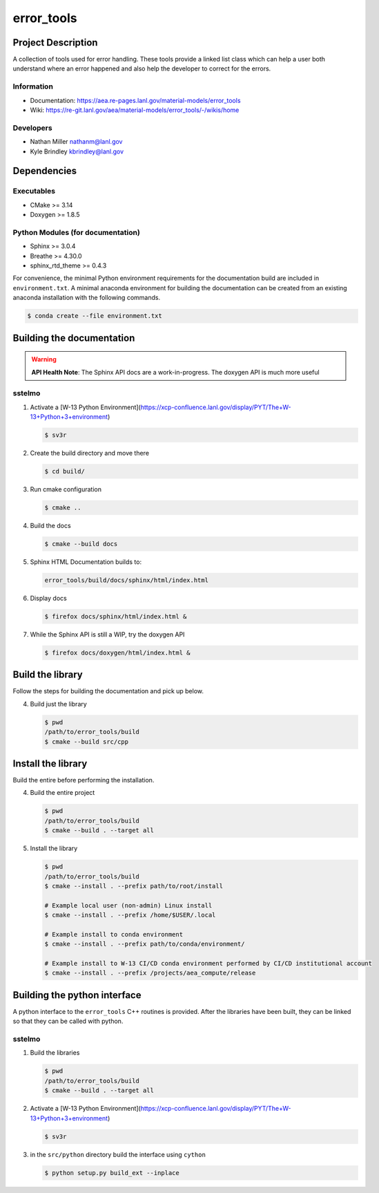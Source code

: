 ############
error\_tools
############

*******************
Project Description
*******************

A collection of tools used for error handling. These tools provide a linked
list class which can help a user both understand where an error happened
and also help the developer to correct for the errors.

Information
===========

* Documentation: https://aea.re-pages.lanl.gov/material-models/error_tools
* Wiki: https://re-git.lanl.gov/aea/material-models/error_tools/-/wikis/home

Developers
==========

* Nathan Miller nathanm@lanl.gov
* Kyle Brindley kbrindley@lanl.gov

************
Dependencies
************

Executables
===========

* CMake >= 3.14
* Doxygen >= 1.8.5

Python Modules (for documentation)
==================================

* Sphinx >= 3.0.4
* Breathe >= 4.30.0
* sphinx\_rtd\_theme >= 0.4.3

For convenience, the minimal Python environment requirements for the
documentation build are included in ``environment.txt``. A minimal anaconda
environment for building the documentation can be created from an existing
anaconda installation with the following commands.

.. code-block:: bash

   $ conda create --file environment.txt

**************************
Building the documentation
**************************

.. warning::

   **API Health Note**: The Sphinx API docs are a work-in-progress. The doxygen
   API is much more useful

sstelmo
=======

1) Activate a [W-13 Python Environment](https://xcp-confluence.lanl.gov/display/PYT/The+W-13+Python+3+environment)

   .. code-block:: bash

      $ sv3r

2) Create the build directory and move there

   .. code-block:: bash

      $ cd build/

3) Run cmake configuration

   .. code-block:: bash

      $ cmake ..

4) Build the docs

   .. code-block:: bash

      $ cmake --build docs

5) Sphinx HTML Documentation builds to:

   .. code-block:: bash

      error_tools/build/docs/sphinx/html/index.html

6) Display docs

   .. code-block:: bash

      $ firefox docs/sphinx/html/index.html &

7) While the Sphinx API is still a WIP, try the doxygen API

   .. code-block:: bash

      $ firefox docs/doxygen/html/index.html &

*****************
Build the library
*****************

Follow the steps for building the documentation and pick up below.

4) Build just the library

   .. code-block:: bash

      $ pwd
      /path/to/error_tools/build
      $ cmake --build src/cpp

*******************
Install the library
*******************

Build the entire before performing the installation.

4) Build the entire project

   .. code-block:: bash

      $ pwd
      /path/to/error_tools/build
      $ cmake --build . --target all

5) Install the library

   .. code-block:: bash

      $ pwd
      /path/to/error_tools/build
      $ cmake --install . --prefix path/to/root/install

      # Example local user (non-admin) Linux install
      $ cmake --install . --prefix /home/$USER/.local

      # Example install to conda environment
      $ cmake --install . --prefix path/to/conda/environment/

      # Example install to W-13 CI/CD conda environment performed by CI/CD institutional account
      $ cmake --install . --prefix /projects/aea_compute/release

*****************************
Building the python interface
*****************************

A python interface to the ``error_tools`` C++ routines is provided. After the
libraries have been built, they can be linked so that they can be called with
python.

sstelmo
=======

1) Build the libraries

   .. code-block:: bash

      $ pwd
      /path/to/error_tools/build
      $ cmake --build . --target all

2) Activate a [W-13 Python Environment](https://xcp-confluence.lanl.gov/display/PYT/The+W-13+Python+3+environment)

   .. code-block:: bash

      $ sv3r

3) in the ``src/python`` directory build the interface using ``cython``

   .. code-block:: bash

      $ python setup.py build_ext --inplace
